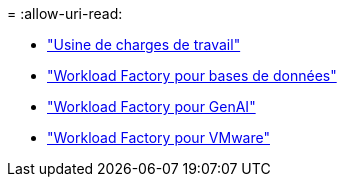 = 
:allow-uri-read: 


* https://docs.netapp.com/us-en/workload-family/media/workload-factory-notice.pdf["Usine de charges de travail"^]
* https://docs.netapp.com/us-en/workload-family/media/workload-factory-databases-notice.pdf["Workload Factory pour bases de données"^]
* https://docs.netapp.com/us-en/workload-family/media/workload-factory-genai-notice.pdf["Workload Factory pour GenAI"^]
* https://docs.netapp.com/us-en/workload-family/media/workload-factory-vmware-notice.pdf["Workload Factory pour VMware"^]

